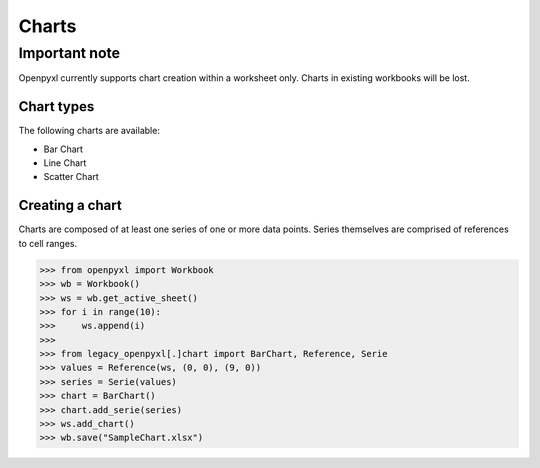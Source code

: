 Charts
======

**************
Important note
**************

Openpyxl currently supports chart creation within a worksheet only. Charts in
existing workbooks will be lost.

Chart types
-----------

The following charts are available:

* Bar Chart
* Line Chart
* Scatter Chart

Creating a chart
----------------

Charts are composed of at least one series of one or more data points. Series
themselves are comprised of references to cell ranges.

>>> from openpyxl import Workbook
>>> wb = Workbook()
>>> ws = wb.get_active_sheet()
>>> for i in range(10):
>>>     ws.append(i)
>>>
>>> from legacy_openpyxl[.]chart import BarChart, Reference, Serie
>>> values = Reference(ws, (0, 0), (9, 0))
>>> series = Serie(values)
>>> chart = BarChart()
>>> chart.add_serie(series)
>>> ws.add_chart()
>>> wb.save("SampleChart.xlsx")
